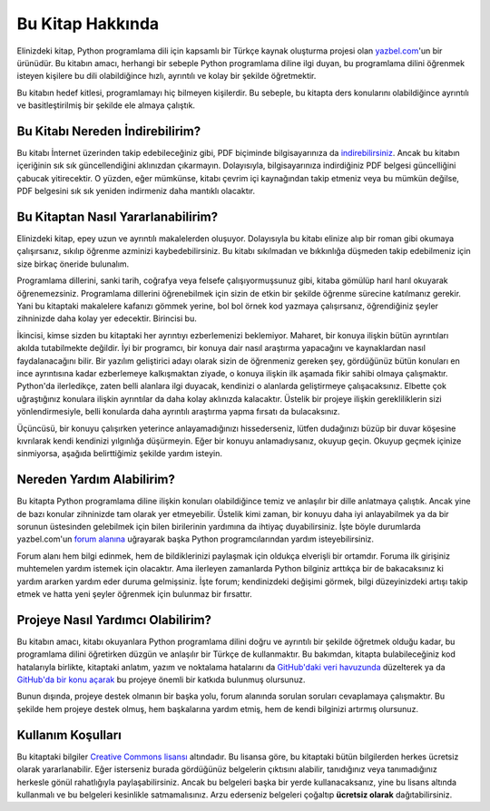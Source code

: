 .. meta:: :description: Bu bölümde Python3 Kılavuzu'ndan söz edeceğiz.
          :keywords: python, python3, türkçe kaynak, programlama dili, forum

.. highlight:: py3

*****************
Bu Kitap Hakkında
*****************

Elinizdeki kitap, Python programlama dili için kapsamlı bir Türkçe kaynak oluşturma projesi olan `yazbel.com <https://yazbel.com/>`__'un bir ürünüdür.
Bu kitabın amacı, herhangi bir sebeple Python programlama diline ilgi duyan, bu programlama dilini öğrenmek isteyen kişilere bu dili olabildiğince hızlı, ayrıntılı ve kolay bir şekilde öğretmektir.

Bu kitabın hedef kitlesi, programlamayı hiç bilmeyen kişilerdir.
Bu sebeple, bu kitapta ders konularını olabildiğince ayrıntılı ve basitleştirilmiş bir şekilde ele almaya çalıştık.

Bu Kitabı Nereden İndirebilirim?
********************************

Bu kitabı İnternet üzerinden takip edebileceğiniz gibi, PDF biçiminde bilgisayarınıza da `indirebilirsiniz <https://belgeler.yazbel.com/python-istihza.pdf>`__.
Ancak bu kitabın içeriğinin sık sık güncellendiğini aklınızdan çıkarmayın.
Dolayısıyla, bilgisayarınıza indirdiğiniz PDF belgesi güncelliğini çabucak yitirecektir.
O yüzden, eğer mümkünse, kitabı çevrim içi kaynağından takip etmeniz veya bu mümkün değilse, PDF belgesini sık sık yeniden indirmeniz daha mantıklı olacaktır.

Bu Kitaptan Nasıl Yararlanabilirim?
***********************************

Elinizdeki kitap, epey uzun ve ayrıntılı makalelerden oluşuyor.
Dolayısıyla bu kitabı elinize alıp bir roman gibi okumaya çalışırsanız, sıkılıp öğrenme azminizi kaybedebilirsiniz.
Bu kitabı sıkılmadan ve bıkkınlığa düşmeden takip edebilmeniz için size birkaç öneride bulunalım.

Programlama dillerini, sanki tarih, coğrafya veya felsefe çalışıyormuşsunuz gibi, kitaba gömülüp harıl harıl okuyarak öğrenemezsiniz.
Programlama dillerini öğrenebilmek için sizin de etkin bir şekilde öğrenme sürecine katılmanız gerekir.
Yani bu kitaptaki makalelere kafanızı gömmek yerine, bol bol örnek kod yazmaya çalışırsanız, öğrendiğiniz şeyler zihninizde daha kolay yer edecektir.
Birincisi bu.

İkincisi, kimse sizden bu kitaptaki her ayrıntıyı ezberlemenizi beklemiyor.
Maharet, bir konuya ilişkin bütün ayrıntıları akılda tutabilmekte değildir.
İyi bir programcı, bir konuya dair nasıl araştırma yapacağını ve kaynaklardan nasıl faydalanacağını bilir.
Bir yazılım geliştirici adayı olarak sizin de öğrenmeniz gereken şey, gördüğünüz bütün konuları en ince ayrıntısına kadar ezberlemeye kalkışmaktan ziyade, o konuya ilişkin ilk aşamada fikir sahibi olmaya çalışmaktır.
Python'da ilerledikçe, zaten belli alanlara ilgi duyacak, kendinizi o alanlarda geliştirmeye çalışacaksınız.
Elbette çok uğraştığınız konulara ilişkin ayrıntılar da daha kolay aklınızda kalacaktır.
Üstelik bir projeye ilişkin gerekliliklerin sizi yönlendirmesiyle, belli konularda daha ayrıntılı araştırma yapma fırsatı da bulacaksınız.

Üçüncüsü, bir konuyu çalışırken yeterince anlayamadığınızı hissederseniz, lütfen dudağınızı büzüp bir duvar köşesine kıvrılarak kendi kendinizi yılgınlığa düşürmeyin.
Eğer bir konuyu anlamadıysanız, okuyup geçin.
Okuyup geçmek içinize sinmiyorsa, aşağıda belirttiğimiz şekilde yardım isteyin.

Nereden Yardım Alabilirim?
**************************

Bu kitapta Python programlama diline ilişkin konuları olabildiğince temiz ve anlaşılır bir dille anlatmaya çalıştık.
Ancak yine de bazı konular zihninizde tam olarak yer etmeyebilir.
Üstelik kimi zaman, bir konuyu daha iyi anlayabilmek ya da bir sorunun üstesinden gelebilmek için bilen birilerinin yardımına da ihtiyaç duyabilirsiniz.
İşte böyle durumlarda yazbel.com'un `forum alanına <https://forum.yazbel.com/>`_ uğrayarak başka Python programcılarından yardım isteyebilirsiniz.

Forum alanı hem bilgi edinmek, hem de bildiklerinizi paylaşmak için oldukça elverişli bir ortamdır.
Foruma ilk girişiniz muhtemelen yardım istemek için olacaktır.
Ama ilerleyen zamanlarda Python bilginiz arttıkça bir de bakacaksınız ki yardım ararken yardım eder duruma gelmişsiniz.
İşte forum; kendinizdeki değişimi görmek, bilgi düzeyinizdeki artışı takip etmek ve hatta yeni şeyler öğrenmek için bulunmaz bir fırsattır.

Projeye Nasıl Yardımcı Olabilirim?
**********************************

Bu kitabın amacı, kitabı okuyanlara Python programlama dilini doğru ve ayrıntılı bir şekilde öğretmek olduğu kadar, bu programlama dilini öğretirken düzgün ve anlaşılır bir Türkçe de kullanmaktır.
Bu bakımdan, kitapta bulabileceğiniz kod hatalarıyla birlikte, kitaptaki anlatım, yazım ve noktalama hatalarını da `GitHub'daki veri havuzunda <https://github.com/yazbel/python-istihza>`_ düzelterek ya da `GitHub'da bir konu açarak <https://github.com/yazbel/python-istihza/issues/new>`_ bu projeye önemli bir katkıda bulunmuş olursunuz.

.. seealso:: Projeye bu şekilde katkıda bulunanların listesini :doc:`katkida_bulunanlar` başlıklı sayfada görebilirsiniz.

Bunun dışında, projeye destek olmanın bir başka yolu, forum alanında sorulan soruları cevaplamaya çalışmaktır.
Bu şekilde hem projeye destek olmuş, hem başkalarına yardım etmiş, hem de kendi bilginizi artırmış olursunuz.

Kullanım Koşulları
******************

Bu kitaptaki bilgiler `Creative Commons lisansı <http://creativecommons.org/licenses/by-nc-sa/3.0>`__ altındadır.
Bu lisansa göre, bu kitaptaki bütün bilgilerden herkes ücretsiz olarak yararlanabilir.
Eğer isterseniz burada gördüğünüz belgelerin çıktısını alabilir, tanıdığınız veya tanımadığınız herkesle gönül rahatlığıyla paylaşabilirsiniz.
Ancak bu belgeleri başka bir yerde kullanacaksanız, yine bu lisans altında kullanmalı ve bu belgeleri kesinlikle satmamalısınız.
Arzu ederseniz belgeleri çoğaltıp **ücretsiz olarak** dağıtabilirsiniz.
